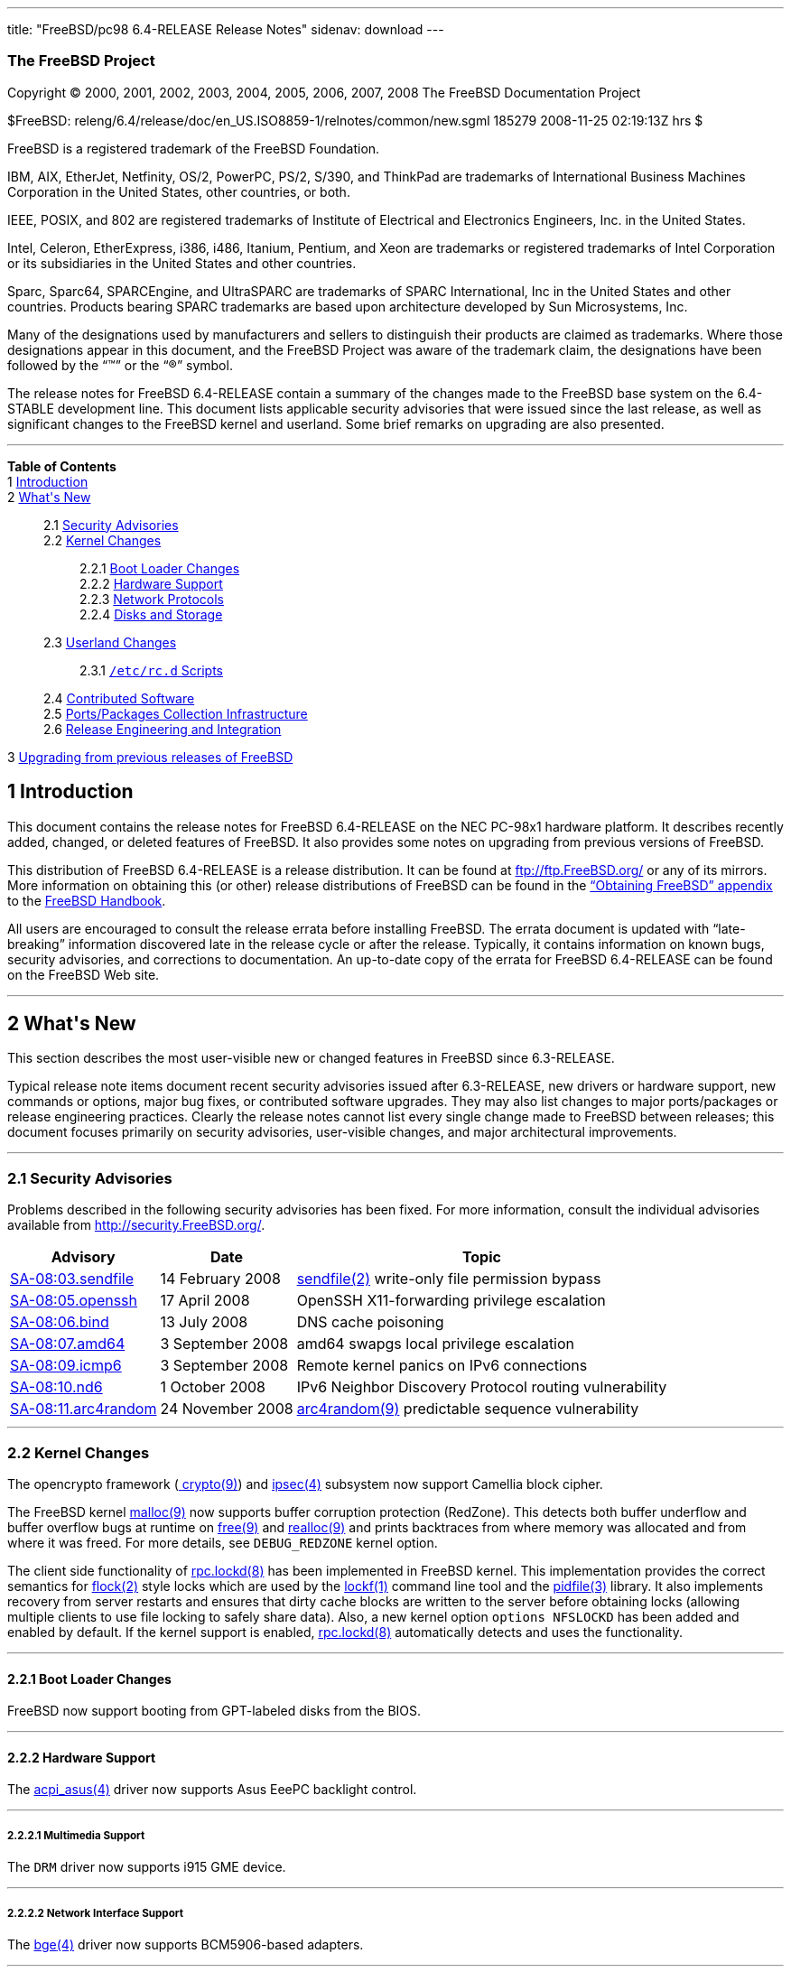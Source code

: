 ---
title: "FreeBSD/pc98 6.4-RELEASE Release Notes"
sidenav: download
---

++++


<h3 class="CORPAUTHOR">The FreeBSD Project</h3>

<p class="COPYRIGHT">Copyright &copy; 2000, 2001, 2002, 2003, 2004, 2005, 2006, 2007,
2008 The FreeBSD Documentation Project</p>

<p class="PUBDATE">$FreeBSD:
releng/6.4/release/doc/en_US.ISO8859-1/relnotes/common/new.sgml 185279 2008-11-25
02:19:13Z hrs $<br />
</p>

<div class="LEGALNOTICE"><a id="TRADEMARKS" name="TRADEMARKS"></a>
<p>FreeBSD is a registered trademark of the FreeBSD Foundation.</p>

<p>IBM, AIX, EtherJet, Netfinity, OS/2, PowerPC, PS/2, S/390, and ThinkPad are trademarks
of International Business Machines Corporation in the United States, other countries, or
both.</p>

<p>IEEE, POSIX, and 802 are registered trademarks of Institute of Electrical and
Electronics Engineers, Inc. in the United States.</p>

<p>Intel, Celeron, EtherExpress, i386, i486, Itanium, Pentium, and Xeon are trademarks or
registered trademarks of Intel Corporation or its subsidiaries in the United States and
other countries.</p>

<p>Sparc, Sparc64, SPARCEngine, and UltraSPARC are trademarks of SPARC International, Inc
in the United States and other countries. Products bearing SPARC trademarks are based
upon architecture developed by Sun Microsystems, Inc.</p>

<p>Many of the designations used by manufacturers and sellers to distinguish their
products are claimed as trademarks. Where those designations appear in this document, and
the FreeBSD Project was aware of the trademark claim, the designations have been followed
by the &#8220;&trade;&#8221; or the &#8220;&reg;&#8221; symbol.</p>
</div>

<div>
<div class="ABSTRACT"><a id="AEN26" name="AEN26"></a>
<p>The release notes for FreeBSD 6.4-RELEASE contain a summary of the changes made to the
FreeBSD base system on the 6.4-STABLE development line. This document lists applicable
security advisories that were issued since the last release, as well as significant
changes to the FreeBSD kernel and userland. Some brief remarks on upgrading are also
presented.</p>
</div>
</div>

<hr />
</div>

<div class="TOC">
<dl>
<dt><b>Table of Contents</b></dt>

<dt>1 <a href="#INTRO">Introduction</a></dt>

<dt>2 <a href="#NEW">What's New</a></dt>

<dd>
<dl>
<dt>2.1 <a href="#SECURITY">Security Advisories</a></dt>

<dt>2.2 <a href="#KERNEL">Kernel Changes</a></dt>

<dd>
<dl>
<dt>2.2.1 <a href="#BOOT">Boot Loader Changes</a></dt>

<dt>2.2.2 <a href="#PROC">Hardware Support</a></dt>

<dt>2.2.3 <a href="#NET-PROTO">Network Protocols</a></dt>

<dt>2.2.4 <a href="#DISKS">Disks and Storage</a></dt>
</dl>
</dd>

<dt>2.3 <a href="#USERLAND">Userland Changes</a></dt>

<dd>
<dl>
<dt>2.3.1 <a href="#RC-SCRIPTS"><tt class="FILENAME">/etc/rc.d</tt> Scripts</a></dt>
</dl>
</dd>

<dt>2.4 <a href="#CONTRIB">Contributed Software</a></dt>

<dt>2.5 <a href="#PORTS">Ports/Packages Collection Infrastructure</a></dt>

<dt>2.6 <a href="#RELENG">Release Engineering and Integration</a></dt>
</dl>
</dd>

<dt>3 <a href="#UPGRADE">Upgrading from previous releases of FreeBSD</a></dt>
</dl>
</div>

<div class="SECT1">
<h2 class="SECT1"><a id="INTRO" name="INTRO">1 Introduction</a></h2>

<p>This document contains the release notes for FreeBSD 6.4-RELEASE on the NEC PC-98x1
hardware platform. It describes recently added, changed, or deleted features of FreeBSD.
It also provides some notes on upgrading from previous versions of FreeBSD.</p>

<p>This distribution of FreeBSD 6.4-RELEASE is a release distribution. It can be found at
<a href="ftp://ftp.FreeBSD.org/" target="_top">ftp://ftp.FreeBSD.org/</a> or any of its
mirrors. More information on obtaining this (or other) release distributions of FreeBSD
can be found in the <a
href="http://www.FreeBSD.org/doc/en_US.ISO8859-1/books/handbook/mirrors.html"
target="_top">&#8220;Obtaining FreeBSD&#8221; appendix</a> to the <a
href="http://www.FreeBSD.org/doc/en_US.ISO8859-1/books/handbook/" target="_top">FreeBSD
Handbook</a>.</p>

<p>All users are encouraged to consult the release errata before installing FreeBSD. The
errata document is updated with &#8220;late-breaking&#8221; information discovered late
in the release cycle or after the release. Typically, it contains information on known
bugs, security advisories, and corrections to documentation. An up-to-date copy of the
errata for FreeBSD 6.4-RELEASE can be found on the FreeBSD Web site.</p>
</div>

<div class="SECT1">
<hr />
<h2 class="SECT1"><a id="NEW" name="NEW">2 What's New</a></h2>

<p>This section describes the most user-visible new or changed features in FreeBSD since
6.3-RELEASE.</p>

<p>Typical release note items document recent security advisories issued after
6.3-RELEASE, new drivers or hardware support, new commands or options, major bug fixes,
or contributed software upgrades. They may also list changes to major ports/packages or
release engineering practices. Clearly the release notes cannot list every single change
made to FreeBSD between releases; this document focuses primarily on security advisories,
user-visible changes, and major architectural improvements.</p>

<div class="SECT2">
<hr />
<h3 class="SECT2"><a id="SECURITY" name="SECURITY">2.1 Security Advisories</a></h3>

<p>Problems described in the following security advisories has been fixed. For more
information, consult the individual advisories available from <a
href="http://security.FreeBSD.org/" target="_top">http://security.FreeBSD.org/</a>.</p>

<div class="INFORMALTABLE"><a id="AEN46" name="AEN46"></a>
<table border="0" frame="void" class="CALSTABLE">
<col width="1*" />
<col width="1*" />
<col width="3*" />
<thead>
<tr>
<th>Advisory</th>
<th>Date</th>
<th>Topic</th>
</tr>
</thead>

<tbody>
<tr>
<td><a href="http://security.FreeBSD.org/advisories/FreeBSD-SA-08:03.sendfile.asc"
target="_top">SA-08:03.sendfile</a></td>
<td>14&nbsp;February&nbsp;2008</td>
<td>
<p><a
href="http://www.FreeBSD.org/cgi/man.cgi?query=sendfile&sektion=2&manpath=FreeBSD+6.4-RELEASE">
<span class="CITEREFENTRY"><span class="REFENTRYTITLE">sendfile</span>(2)</span></a>
write-only file permission bypass</p>
</td>
</tr>

<tr>
<td><a href="http://security.freebsd.org/advisories/FreeBSD-SA-08:05.openssh.asc"
target="_top">SA-08:05.openssh</a></td>
<td>17&nbsp;April&nbsp;2008</td>
<td>
<p>OpenSSH X11-forwarding privilege escalation</p>
</td>
</tr>

<tr>
<td><a href="http://security.freebsd.org/advisories/FreeBSD-SA-08:06.bind.asc"
target="_top">SA-08:06.bind</a></td>
<td>13&nbsp;July&nbsp;2008</td>
<td>
<p>DNS cache poisoning</p>
</td>
</tr>

<tr>
<td><a href="http://security.freebsd.org/advisories/FreeBSD-SA-08:07.amd64.asc"
target="_top">SA-08:07.amd64</a></td>
<td>3&nbsp;September&nbsp;2008</td>
<td>
<p>amd64 swapgs local privilege escalation</p>
</td>
</tr>

<tr>
<td><a href="http://security.freebsd.org/advisories/FreeBSD-SA-08:09.icmp6.asc"
target="_top">SA-08:09.icmp6</a></td>
<td>3&nbsp;September&nbsp;2008</td>
<td>
<p>Remote kernel panics on IPv6 connections</p>
</td>
</tr>

<tr>
<td><a href="http://security.freebsd.org/advisories/FreeBSD-SA-08:10.nd6.asc"
target="_top">SA-08:10.nd6</a></td>
<td>1&nbsp;October&nbsp;2008</td>
<td>
<p>IPv6 Neighbor Discovery Protocol routing vulnerability</p>
</td>
</tr>

<tr>
<td><a href="http://security.freebsd.org/advisories/FreeBSD-SA-08:11.arc4random.asc"
target="_top">SA-08:11.arc4random</a></td>
<td>24&nbsp;November&nbsp;2008</td>
<td>
<p><a
href="http://www.FreeBSD.org/cgi/man.cgi?query=arc4random&sektion=9&manpath=FreeBSD+6.4-RELEASE">
<span class="CITEREFENTRY"><span class="REFENTRYTITLE">arc4random</span>(9)</span></a>
predictable sequence vulnerability</p>
</td>
</tr>
</tbody>
</table>
</div>
</div>

<div class="SECT2">
<hr />
<h3 class="SECT2"><a id="KERNEL" name="KERNEL">2.2 Kernel Changes</a></h3>

<p>The opencrypto framework (<a
href="http://www.FreeBSD.org/cgi/man.cgi?query=crypto&sektion=9&manpath=FreeBSD+6.4-RELEASE">
<span class="CITEREFENTRY"><span class="REFENTRYTITLE">crypto</span>(9)</span></a>) and
<a
href="http://www.FreeBSD.org/cgi/man.cgi?query=ipsec&sektion=4&manpath=FreeBSD+6.4-RELEASE">
<span class="CITEREFENTRY"><span class="REFENTRYTITLE">ipsec</span>(4)</span></a>
subsystem now support Camellia block cipher.</p>

<p>The FreeBSD kernel <a
href="http://www.FreeBSD.org/cgi/man.cgi?query=malloc&sektion=9&manpath=FreeBSD+6.4-RELEASE">
<span class="CITEREFENTRY"><span class="REFENTRYTITLE">malloc</span>(9)</span></a> now
supports buffer corruption protection (RedZone). This detects both buffer underflow and
buffer overflow bugs at runtime on <a
href="http://www.FreeBSD.org/cgi/man.cgi?query=free&sektion=9&manpath=FreeBSD+6.4-RELEASE">
<span class="CITEREFENTRY"><span class="REFENTRYTITLE">free</span>(9)</span></a> and <a
href="http://www.FreeBSD.org/cgi/man.cgi?query=realloc&sektion=9&manpath=FreeBSD+6.4-RELEASE">
<span class="CITEREFENTRY"><span class="REFENTRYTITLE">realloc</span>(9)</span></a> and
prints backtraces from where memory was allocated and from where it was freed. For more
details, see <tt class="LITERAL">DEBUG_REDZONE</tt> kernel option.</p>

<p>The client side functionality of <a
href="http://www.FreeBSD.org/cgi/man.cgi?query=rpc.lockd&sektion=8&manpath=FreeBSD+6.4-RELEASE">
<span class="CITEREFENTRY"><span class="REFENTRYTITLE">rpc.lockd</span>(8)</span></a> has
been implemented in FreeBSD kernel. This implementation provides the correct semantics
for <a
href="http://www.FreeBSD.org/cgi/man.cgi?query=flock&sektion=2&manpath=FreeBSD+6.4-RELEASE">
<span class="CITEREFENTRY"><span class="REFENTRYTITLE">flock</span>(2)</span></a> style
locks which are used by the <a
href="http://www.FreeBSD.org/cgi/man.cgi?query=lockf&sektion=1&manpath=FreeBSD+6.4-RELEASE">
<span class="CITEREFENTRY"><span class="REFENTRYTITLE">lockf</span>(1)</span></a> command
line tool and the <a
href="http://www.FreeBSD.org/cgi/man.cgi?query=pidfile&sektion=3&manpath=FreeBSD+6.4-RELEASE">
<span class="CITEREFENTRY"><span class="REFENTRYTITLE">pidfile</span>(3)</span></a>
library. It also implements recovery from server restarts and ensures that dirty cache
blocks are written to the server before obtaining locks (allowing multiple clients to use
file locking to safely share data). Also, a new kernel option <tt class="LITERAL">options
NFSLOCKD</tt> has been added and enabled by default. If the kernel support is enabled, <a
href="http://www.FreeBSD.org/cgi/man.cgi?query=rpc.lockd&sektion=8&manpath=FreeBSD+6.4-RELEASE">
<span class="CITEREFENTRY"><span class="REFENTRYTITLE">rpc.lockd</span>(8)</span></a>
automatically detects and uses the functionality.</p>

<div class="SECT3">
<hr />
<h4 class="SECT3"><a id="BOOT" name="BOOT">2.2.1 Boot Loader Changes</a></h4>

<p>FreeBSD now support booting from GPT-labeled disks from the BIOS.</p>
</div>

<div class="SECT3">
<hr />
<h4 class="SECT3"><a id="PROC" name="PROC">2.2.2 Hardware Support</a></h4>

<p>The <a
href="http://www.FreeBSD.org/cgi/man.cgi?query=acpi_asus&sektion=4&manpath=FreeBSD+6.4-RELEASE">
<span class="CITEREFENTRY"><span class="REFENTRYTITLE">acpi_asus</span>(4)</span></a>
driver now supports Asus EeePC backlight control.</p>

<div class="SECT4">
<hr />
<h5 class="SECT4"><a id="MM" name="MM">2.2.2.1 Multimedia Support</a></h5>

<p>The <tt class="FILENAME">DRM</tt> driver now supports i915 GME device.</p>
</div>

<div class="SECT4">
<hr />
<h5 class="SECT4"><a id="NET-IF" name="NET-IF">2.2.2.2 Network Interface Support</a></h5>

<p>The <a
href="http://www.FreeBSD.org/cgi/man.cgi?query=bge&sektion=4&manpath=FreeBSD+6.4-RELEASE">
<span class="CITEREFENTRY"><span class="REFENTRYTITLE">bge</span>(4)</span></a> driver
now supports BCM5906-based adapters.</p>
</div>
</div>

<div class="SECT3">
<hr />
<h4 class="SECT3"><a id="NET-PROTO" name="NET-PROTO">2.2.3 Network Protocols</a></h4>

<p>The <a
href="http://www.FreeBSD.org/cgi/man.cgi?query=dummynet&sektion=4&manpath=FreeBSD+6.4-RELEASE">
<span class="CITEREFENTRY"><span class="REFENTRYTITLE">dummynet</span>(4)</span></a>
subsystem now supports <tt class="LITERAL">fast</tt> mode operation which allows certain
packets to bypass the dummynet scheduler. This can achieve lower latency and lower
overhead when the packet flow is under the pipe bandwidth, and eliminate recursion in the
subsystem. The new sysctl variable <code
class="VARNAME">net.inet.ip.dummynet.io_fast</code> has been added to enable this
feature.</p>

<p>The <a
href="http://www.FreeBSD.org/cgi/man.cgi?query=resolver&sektion=3&manpath=FreeBSD+6.4-RELEASE">
<span class="CITEREFENTRY"><span class="REFENTRYTITLE">resolver</span>(3)</span></a> now
allows underscore in domain names. Although this is a violation of RFC 1034 [STD 13], it
is accepted by certain name servers as well as other popular operating systems' resolver
library.</p>
</div>

<div class="SECT3">
<hr />
<h4 class="SECT3"><a id="DISKS" name="DISKS">2.2.4 Disks and Storage</a></h4>

<p>The <a
href="http://www.FreeBSD.org/cgi/man.cgi?query=aac&sektion=4&manpath=FreeBSD+6.4-RELEASE">
<span class="CITEREFENTRY"><span class="REFENTRYTITLE">aac</span>(4)</span></a> driver
now supports 64-bit array support for RAIDs larger than 2TB and simultaneous opens of the
device for issuing commands to the controller.</p>

<p>A data corruption problem of the <a
href="http://www.FreeBSD.org/cgi/man.cgi?query=ata&sektion=4&manpath=FreeBSD+6.4-RELEASE">
<span class="CITEREFENTRY"><span class="REFENTRYTITLE">ata</span>(4)</span></a> driver on
ServerWorks HT1000 chipsets has been fixed.</p>

<p>Stability of the <a
href="http://www.FreeBSD.org/cgi/man.cgi?query=iir&sektion=4&manpath=FreeBSD+6.4-RELEASE">
<span class="CITEREFENTRY"><span class="REFENTRYTITLE">iir</span>(4)</span></a> driver
has been improved.</p>

<p>The <a
href="http://www.FreeBSD.org/cgi/man.cgi?query=mpt&sektion=4&manpath=FreeBSD+6.4-RELEASE">
<span class="CITEREFENTRY"><span class="REFENTRYTITLE">mpt</span>(4)</span></a> driver
now supports <tt class="LITERAL">mpt_user</tt> personality.</p>
</div>
</div>

<div class="SECT2">
<hr />
<h3 class="SECT2"><a id="USERLAND" name="USERLAND">2.3 Userland Changes</a></h3>

<p>The <a
href="http://www.FreeBSD.org/cgi/man.cgi?query=bsdtar&sektion=1&manpath=FreeBSD+6.4-RELEASE">
<span class="CITEREFENTRY"><span class="REFENTRYTITLE">bsdtar</span>(1)</span></a>
utility now supports the following options: <code class="OPTION">--numeric-owner</code>,
<code class="OPTION">-S</code>, and <code class="OPTION">-s</code>.</p>

<p>A bug in <a
href="http://www.FreeBSD.org/cgi/man.cgi?query=cp&sektion=1&manpath=FreeBSD+6.4-RELEASE"><span
 class="CITEREFENTRY"><span class="REFENTRYTITLE">cp</span>(1)</span></a> utility which
prevents POSIX.1e ACL (see also <a
href="http://www.FreeBSD.org/cgi/man.cgi?query=acl&sektion=3&manpath=FreeBSD+6.4-RELEASE">
<span class="CITEREFENTRY"><span class="REFENTRYTITLE">acl</span>(3)</span></a>) from
copying properly has been fixed.</p>

<p>The <a
href="http://www.FreeBSD.org/cgi/man.cgi?query=cron&sektion=8&manpath=FreeBSD+6.4-RELEASE">
<span class="CITEREFENTRY"><span class="REFENTRYTITLE">cron</span>(8)</span></a> utility
now supports <code class="OPTION">-m</code> flag which overrides the default mail
recipient for cron mails unless explicitly provided by <tt class="LITERAL">MAILTO=</tt>
line in <tt class="FILENAME">crontab</tt> file.</p>

<p>The <a
href="http://www.FreeBSD.org/cgi/man.cgi?query=cvs&sektion=1&manpath=FreeBSD+6.4-RELEASE">
<span class="CITEREFENTRY"><span class="REFENTRYTITLE">cvs</span>(1)</span></a> now
supports <code class="OPTION">-n</code> flag which is the opposite of <code
class="OPTION">-N</code> flag.</p>

<p>The <a
href="http://www.FreeBSD.org/cgi/man.cgi?query=dump&sektion=8&manpath=FreeBSD+6.4-RELEASE">
<span class="CITEREFENTRY"><span class="REFENTRYTITLE">dump</span>(8)</span></a> and <a
href="http://www.FreeBSD.org/cgi/man.cgi?query=restore&sektion=8&manpath=FreeBSD+6.4-RELEASE">
<span class="CITEREFENTRY"><span class="REFENTRYTITLE">restore</span>(8)</span></a>
utility now support extended attributes (see also <a
href="http://www.FreeBSD.org/cgi/man.cgi?query=extattr&sektion=9&manpath=FreeBSD+6.4-RELEASE">
<span class="CITEREFENTRY"><span class="REFENTRYTITLE">extattr</span>(9)</span></a>).</p>

<p>The <a
href="http://www.FreeBSD.org/cgi/man.cgi?query=fortune&sektion=6&manpath=FreeBSD+6.4-RELEASE">
<span class="CITEREFENTRY"><span class="REFENTRYTITLE">fortune</span>(6)</span></a>
program now supports <code class="VARNAME">FORTUNE_PATH</code> environment variable to
specify search path of the fortune files.</p>

<p>A bug in the <a
href="http://www.FreeBSD.org/cgi/man.cgi?query=fortune&sektion=6&manpath=FreeBSD+6.4-RELEASE">
<span class="CITEREFENTRY"><span class="REFENTRYTITLE">fortune</span>(6)</span></a>
program that prevents <code class="OPTION">-e</code> option with multiple files from
working has been fixed.</p>

<p>The <a
href="http://www.FreeBSD.org/cgi/man.cgi?query=freebsd-update.conf&sektion=5&manpath=FreeBSD+6.4-RELEASE">
<span class="CITEREFENTRY"><span
class="REFENTRYTITLE">freebsd-update.conf</span>(5)</span></a> now supports <tt
class="LITERAL">IDSIgnorePaths</tt> statement.</p>

<p>The <a
href="http://www.FreeBSD.org/cgi/man.cgi?query=fwcontrol&sektion=8&manpath=FreeBSD+6.4-RELEASE">
<span class="CITEREFENTRY"><span class="REFENTRYTITLE">fwcontrol</span>(8)</span></a>
utility now supports <code class="OPTION">-f <tt
class="REPLACEABLE"><i>node</i></tt></code> option which specifies <tt
class="REPLACEABLE"><i>node</i></tt> as the root node on the next bus reset.</p>

<p>The <a
href="http://www.FreeBSD.org/cgi/man.cgi?query=make&sektion=1&manpath=FreeBSD+6.4-RELEASE">
<span class="CITEREFENTRY"><span class="REFENTRYTITLE">make</span>(1)</span></a> utility
now supports <tt class="LITERAL">:u</tt> variable modifier which removes adjacent
duplicate words.</p>

<p>The incorrect output grammer of <a
href="http://www.FreeBSD.org/cgi/man.cgi?query=morse&sektion=6&manpath=FreeBSD+6.4-RELEASE">
<span class="CITEREFENTRY"><span class="REFENTRYTITLE">morse</span>(6)</span></a> program
has been fixed.</p>

<p>The <a
href="http://www.FreeBSD.org/cgi/man.cgi?query=mountd&sektion=8&manpath=FreeBSD+6.4-RELEASE">
<span class="CITEREFENTRY"><span class="REFENTRYTITLE">mountd</span>(8)</span></a>
utility now supports <code class="OPTION">-h <tt
class="REPLACEABLE"><i>bindip</i></tt></code> option which specifies IP addresses to bind
to for TCP and UDP requests. This option may be specified multiple times. If no <code
class="OPTION">-h</code> option is specified, <tt class="LITERAL">INADDR_ANY</tt> will be
used. Note that when specifying IP addresses with this option, it will automatically add
<tt class="LITERAL">127.0.0.1</tt> and if IPv6 is enabled, <tt class="LITERAL">::1</tt>
to the list.</p>

<p>The <a
href="http://www.FreeBSD.org/cgi/man.cgi?query=moused&sektion=8&manpath=FreeBSD+6.4-RELEASE">
<span class="CITEREFENTRY"><span class="REFENTRYTITLE">moused</span>(8)</span></a>
utility now supports <code class="OPTION">-L</code> flag which changes the speed of
scrolling and changes <code class="OPTION">-U</code> option behavior to only affect the
scroll threshold.</p>

<p>The <a
href="http://www.FreeBSD.org/cgi/man.cgi?query=mv&sektion=1&manpath=FreeBSD+6.4-RELEASE"><span
 class="CITEREFENTRY"><span class="REFENTRYTITLE">mv</span>(1)</span></a> now support
POSIX specification when moving a directory to an existing directory across devices.</p>

<p>The <a
href="http://www.FreeBSD.org/cgi/man.cgi?query=periodic&sektion=8&manpath=FreeBSD+6.4-RELEASE">
<span class="CITEREFENTRY"><span class="REFENTRYTITLE">periodic</span>(8)</span></a> now
supports <code class="VARNAME">daily_status_mail_rejects_shorten</code> configuration
variable in <a
href="http://www.FreeBSD.org/cgi/man.cgi?query=periodic.conf&sektion=5&manpath=FreeBSD+6.4-RELEASE">
<span class="CITEREFENTRY"><span
class="REFENTRYTITLE">periodic.conf</span>(5)</span></a>. This allows the rejected mail
reports to tally the rejects per blacklist without providing details about individual
sender hosts. The default configuration keeps the reports in their original form.</p>

<p>The <a
href="http://www.FreeBSD.org/cgi/man.cgi?query=ping6&sektion=8&manpath=FreeBSD+6.4-RELEASE">
<span class="CITEREFENTRY"><span class="REFENTRYTITLE">ping6</span>(8)</span></a> now
uses exit status of <tt class="LITERAL">0</tt> and <tt class="LITERAL">2</tt> in the same
manner as <a
href="http://www.FreeBSD.org/cgi/man.cgi?query=ping&sektion=8&manpath=FreeBSD+6.4-RELEASE">
<span class="CITEREFENTRY"><span class="REFENTRYTITLE">ping</span>(8)</span></a>.</p>

<p>A bug in <a
href="http://www.FreeBSD.org/cgi/man.cgi?query=telnetd&sektion=8&manpath=FreeBSD+6.4-RELEASE">
<span class="CITEREFENTRY"><span class="REFENTRYTITLE">telnetd</span>(8)</span></a> that
it attempts authentication even when <code class="OPTION">-a all</code> option is
specified has been fixed.</p>

<p>The <a
href="http://www.FreeBSD.org/cgi/man.cgi?query=top&sektion=1&manpath=FreeBSD+6.4-RELEASE">
<span class="CITEREFENTRY"><span class="REFENTRYTITLE">top</span>(1)</span></a> and <a
href="http://www.FreeBSD.org/cgi/man.cgi?query=vmstat&sektion=8&manpath=FreeBSD+6.4-RELEASE">
<span class="CITEREFENTRY"><span class="REFENTRYTITLE">vmstat</span>(8)</span></a> now
support <code class="OPTION">-P</code> flag which displays per-CPU statistics.</p>

<p>The <a
href="http://www.FreeBSD.org/cgi/man.cgi?query=watch&sektion=8&manpath=FreeBSD+6.4-RELEASE">
<span class="CITEREFENTRY"><span class="REFENTRYTITLE">watch</span>(8)</span></a> utility
now supports more than 10 <a
href="http://www.FreeBSD.org/cgi/man.cgi?query=snp&sektion=4&manpath=FreeBSD+6.4-RELEASE">
<span class="CITEREFENTRY"><span class="REFENTRYTITLE">snp</span>(4)</span></a> devices
at a time.</p>

<div class="SECT3">
<hr />
<h4 class="SECT3"><a id="RC-SCRIPTS" name="RC-SCRIPTS">2.3.1 <tt
class="FILENAME">/etc/rc.d</tt> Scripts</a></h4>

<p>The <tt class="FILENAME">ike</tt> <a
href="http://www.FreeBSD.org/cgi/man.cgi?query=rc&sektion=8&manpath=FreeBSD+6.4-RELEASE"><span
 class="CITEREFENTRY"><span class="REFENTRYTITLE">rc</span>(8)</span></a> script has been
removed.</p>

<p>The <a
href="http://www.FreeBSD.org/cgi/man.cgi?query=rc.conf&sektion=5&manpath=FreeBSD+6.4-RELEASE">
<span class="CITEREFENTRY"><span class="REFENTRYTITLE">rc.conf</span>(5)</span></a> now
supports <code class="VARNAME">dummynet_enable</code> variable which allow <a
href="http://www.FreeBSD.org/cgi/man.cgi?query=dummynet&sektion=4&manpath=FreeBSD+6.4-RELEASE">
<span class="CITEREFENTRY"><span class="REFENTRYTITLE">dummynet</span>(4)</span></a>
kernel module to be loaded when <code class="VARNAME">firewall_enable</code> is <tt
class="LITERAL">YES</tt>.</p>

<p>The <tt class="FILENAME">ppp</tt> <a
href="http://www.FreeBSD.org/cgi/man.cgi?query=rc&sektion=8&manpath=FreeBSD+6.4-RELEASE"><span
 class="CITEREFENTRY"><span class="REFENTRYTITLE">rc</span>(8)</span></a> script now
supports multiple instances. For more details, see description of <code
class="VARNAME">ppp_profile</code> variable in <a
href="http://www.FreeBSD.org/cgi/man.cgi?query=rc.conf&sektion=5&manpath=FreeBSD+6.4-RELEASE">
<span class="CITEREFENTRY"><span class="REFENTRYTITLE">rc.conf</span>(5)</span></a>.</p>

<p>The <tt class="FILENAME">rfcomm_pppd_server</tt> <a
href="http://www.FreeBSD.org/cgi/man.cgi?query=rc&sektion=8&manpath=FreeBSD+6.4-RELEASE"><span
 class="CITEREFENTRY"><span class="REFENTRYTITLE">rc</span>(8)</span></a> script which
allows start <a
href="http://www.FreeBSD.org/cgi/man.cgi?query=rfcomm_pppd&sektion=8&manpath=FreeBSD+6.4-RELEASE">
<span class="CITEREFENTRY"><span class="REFENTRYTITLE">rfcomm_pppd</span>(8)</span></a>
in server mode at boot time, has been added. Multiple profiles can be started at the same
time. For more details, see <a
href="http://www.FreeBSD.org/cgi/man.cgi?query=rc.conf&sektion=5&manpath=FreeBSD+6.4-RELEASE">
<span class="CITEREFENTRY"><span class="REFENTRYTITLE">rc.conf</span>(5)</span></a>.</p>

<p>The <tt class="FILENAME">sysctl</tt> <a
href="http://www.FreeBSD.org/cgi/man.cgi?query=rc&sektion=8&manpath=FreeBSD+6.4-RELEASE"><span
 class="CITEREFENTRY"><span class="REFENTRYTITLE">rc</span>(8)</span></a> script now
supports loading <tt class="FILENAME">/etc/sysctl.conf.local</tt> in addition to <tt
class="FILENAME">/etc/sysctl.conf</tt>.</p>

<p>The <a
href="http://www.FreeBSD.org/cgi/man.cgi?query=rc.conf&sektion=5&manpath=FreeBSD+6.4-RELEASE">
<span class="CITEREFENTRY"><span class="REFENTRYTITLE">rc.conf</span>(5)</span></a> now
supports configuration of interfaces and attached networks for firewall rule set by <tt
class="FILENAME">rc.firewall</tt> when <code class="VARNAME">firewall_type</code> is <tt
class="LITERAL">simple</tt> or <tt class="LITERAL">client</tt>. See <code
class="VARNAME">firewall_client_net</code>, <code
class="VARNAME">firewall_simple_iif</code>, <code
class="VARNAME">firewall_simple_inet</code>, <code
class="VARNAME">firewall_simple_oif</code>, and <code
class="VARNAME">firewall_simple_onet</code>.</p>
</div>
</div>

<div class="SECT2">
<hr />
<h3 class="SECT2"><a id="CONTRIB" name="CONTRIB">2.4 Contributed Software</a></h3>

<p><b class="APPLICATION">am-utils</b> has been updated to version 6.1.5.</p>

<p><b class="APPLICATION">ISC BIND</b> has been updated to version 9.3.5-P2.</p>

<p><b class="APPLICATION">bzip2</b> has been updated from 1.0.4 to 1.0.5.</p>

<p><b class="APPLICATION">NTP</b> has been updated to version 4.2.4p5.</p>

<p><b class="APPLICATION">FILE</b> has been updated to version 4.21.</p>

<p><tt class="FILENAME">libarchive</tt> has been virtually updated to 2.5.4b. Note that
the internal version number remains 1.9.25 because the API/ABI compatibility is
preserved.</p>

<p><b class="APPLICATION">ncurses</b> library has been updated to version
5.6-20080503.</p>

<p><b class="APPLICATION">OpenPAM</b> has been updated to Hydrangea release.</p>

<p><b class="APPLICATION">sendmail</b> has been updated from 8.14.2 to 8.14.3.</p>

<p><b class="APPLICATION">tcsh</b> has been updated to version 6.15.00.</p>

<p>The timezone database has been updated from the <b class="APPLICATION">tzdata2007k</b>
release to the <b class="APPLICATION">tzdata2008e</b> release.</p>
</div>

<div class="SECT2">
<hr />
<h3 class="SECT2"><a id="PORTS" name="PORTS">2.5 Ports/Packages Collection
Infrastructure</a></h3>

<p>The <tt class="FILENAME">pkg_install</tt> utilities have been upgraded to snapshot on
8.0-CURRENT as of May 30, 2008.</p>

<p>The <a
href="http://www.FreeBSD.org/cgi/man.cgi?query=pkg_sign&sektion=1&manpath=FreeBSD+6.4-RELEASE">
<span class="CITEREFENTRY"><span class="REFENTRYTITLE">pkg_sign</span>(1)</span></a> and
the <a
href="http://www.FreeBSD.org/cgi/man.cgi?query=pkg_check&sektion=1&manpath=FreeBSD+6.4-RELEASE">
<span class="CITEREFENTRY"><span class="REFENTRYTITLE">pkg_check</span>(1)</span></a>
utility have been removed.</p>
</div>

<div class="SECT2">
<hr />
<h3 class="SECT2"><a id="RELENG" name="RELENG">2.6 Release Engineering and
Integration</a></h3>

<p>The supported version of the <b class="APPLICATION">GNOME</b> desktop environment (<a
href="http://www.FreeBSD.org/cgi/url.cgi?ports/x11/gnome2/pkg-descr"><tt
class="FILENAME">x11/gnome2</tt></a>) has been updated from 2.20.1 to 2.22.3.</p>

<p>The supported version of the <b class="APPLICATION">KDE</b> desktop environment (<a
href="http://www.FreeBSD.org/cgi/url.cgi?ports/x11/kde3/pkg-descr"><tt
class="FILENAME">x11/kde3</tt></a>) has been updated from 3.5.8 to 3.5.10.</p>
</div>
</div>

<div class="SECT1">
<hr />
<h2 class="SECT1"><a id="UPGRADE" name="UPGRADE">3 Upgrading from previous releases of
FreeBSD</a></h2>

<p>Source upgrades to FreeBSD 6.4-RELEASE are only supported from FreeBSD 5.3-RELEASE or
later. Users of older systems wanting to upgrade 6.4-RELEASE will need to update to
FreeBSD 5.3 or newer first, then to FreeBSD 6.4-RELEASE.</p>

<div class="IMPORTANT">
<blockquote class="IMPORTANT">
<p><b>Important:</b> Upgrading FreeBSD should, of course, only be attempted after backing
up <span class="emphasis"><i class="EMPHASIS">all</i></span> data and configuration
files.</p>
</blockquote>
</div>
</div>
</div>

<hr />
<p align="center"><small>This file, and other release-related documents, can be
downloaded from <a href="ftp://ftp.FreeBSD.org/">ftp://ftp.FreeBSD.org/</a>.</small></p>

<p align="center"><small>For questions about FreeBSD, read the <a
href="http://www.FreeBSD.org/docs.html">documentation</a> before contacting &#60;<a
href="mailto:questions@FreeBSD.org">questions@FreeBSD.org</a>&#62;.</small></p>

<p align="center"><small>For questions about this documentation, e-mail &#60;<a
href="mailto:doc@FreeBSD.org">doc@FreeBSD.org</a>&#62;.</small></p>
++++


